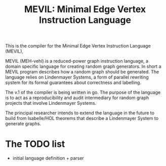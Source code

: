 #+title: MEVIL: Minimal Edge Vertex Instruction Language


[[./mevil_logo.svg]]

This is the compiler for the Minimal Edge Vertex Instruction Language (MEVIL),

MEVIL (MEH-vehl) is a reduced-power graph instruction language, a domain specific language for creating random graph generators. In short a MEVIL program describes how a random graph should be generated.
The language relies on Lindenmayer Systems, a form of parallel rewriting system for its formal guarantees about correctness and labelling.

The v.1 of the compiler is being written in go. The purpose of the language is to act as a reproducibility and audit intermediary for random graph projects that involve Lindenmayer Systems.

The principal researcher intends to extend the language in the future to build from Isabelle/HOL theorems that describe a Lindenmayer System to generate graphs.

* The TODO list
- initial language definition + parser
